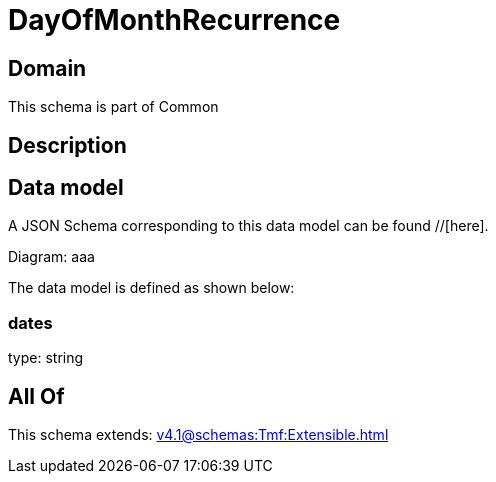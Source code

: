 = DayOfMonthRecurrence

[#domain]
== Domain

This schema is part of Common

[#description]
== Description



[#data_model]
== Data model

A JSON Schema corresponding to this data model can be found //[here].

Diagram:
aaa

The data model is defined as shown below:


=== dates
type: string


[#all_of]
== All Of

This schema extends: xref:v4.1@schemas:Tmf:Extensible.adoc[]

